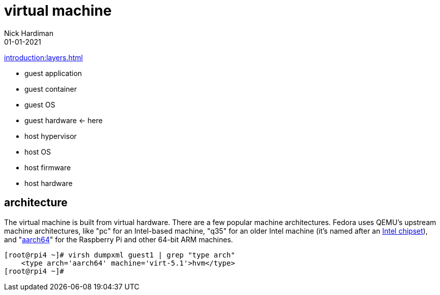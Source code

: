 = virtual machine
Nick Hardiman 
:source-highlighter: highlight.js
:revdate: 01-01-2021

xref:introduction:layers.adoc[]

* guest application 
* guest container
* guest OS  
* guest hardware  <- here
* host hypervisor
* host OS   
* host firmware
* host hardware 

== architecture

The virtual machine is built from virtual hardware. 
There are a few popular machine architectures. 
Fedora uses QEMU's upstream machine architectures, like "pc" for an Intel-based machine, "q35" for an older Intel machine (it's named after an https://en.wikipedia.org/wiki/List_of_Intel_chipsets#Core_2_chipsets[Intel chipset]), and "https://en.wikipedia.org/wiki/AArch64[aarch64]" for the Raspberry Pi and other 64-bit ARM machines.

[source,shell]
----
[root@rpi4 ~]# virsh dumpxml guest1 | grep "type arch"
    <type arch='aarch64' machine='virt-5.1'>hvm</type>
[root@rpi4 ~]# 
----

